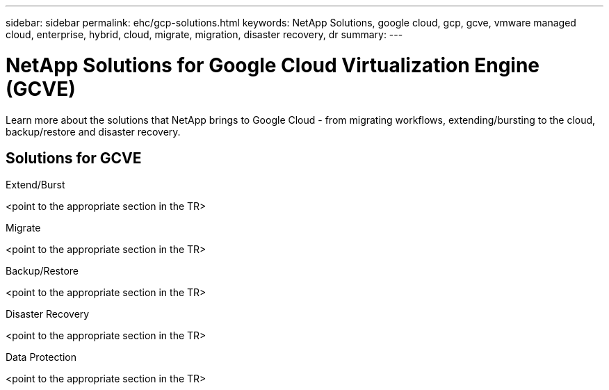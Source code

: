 ---
sidebar: sidebar
permalink: ehc/gcp-solutions.html
keywords: NetApp Solutions, google cloud, gcp, gcve, vmware managed cloud, enterprise, hybrid, cloud, migrate, migration, disaster recovery, dr
summary:
---

= NetApp Solutions for Google Cloud Virtualization Engine (GCVE)
:hardbreaks:
:nofooter:
:icons: font
:linkattrs:
:imagesdir: ./../media/

[.lead]
Learn more about the solutions that NetApp brings to Google Cloud - from migrating workflows, extending/bursting to the cloud, backup/restore and disaster recovery.

== Solutions for GCVE
[role="tabbed-block"]
====
.Extend/Burst
<point to the appropriate section in the TR>
--
.Migrate
<point to the appropriate section in the TR>
--
.Backup/Restore
<point to the appropriate section in the TR>
--
.Disaster Recovery
<point to the appropriate section in the TR>
--
.Data Protection
<point to the appropriate section in the TR>
--
====
